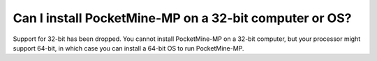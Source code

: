 Can I install PocketMine-MP on a 32-bit computer or OS?
~~~~~~~~~~~~~~~~~~~~~~~~~~~~~~~~~~~~~~~~~~~~~~~~~~~~~~~

Support for 32-bit has been dropped.
You cannot install PocketMine-MP on a 32-bit computer, but your processor might support 64-bit, in which case you can install a 64-bit OS to run PocketMine-MP.